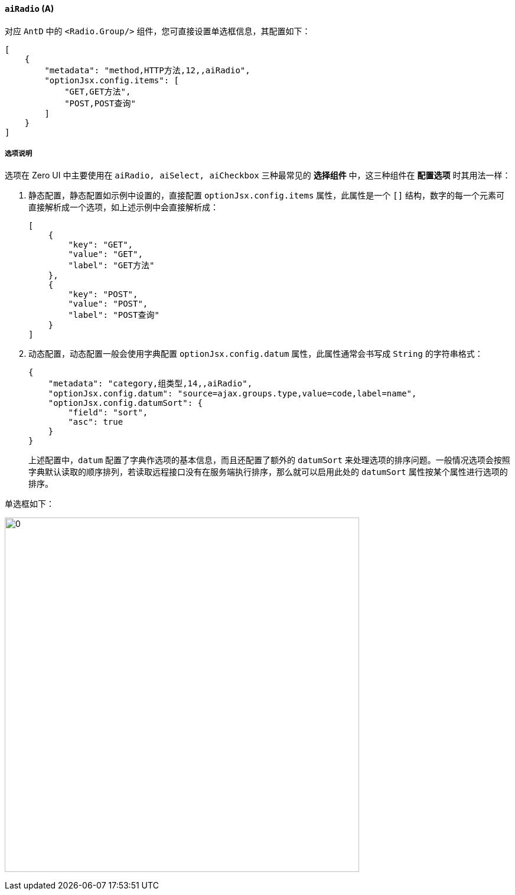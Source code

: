 ifndef::imagesdir[:imagesdir: ../images]
:data-uri:
:table-caption!:

==== `aiRadio` (A)

对应 `AntD` 中的 `<Radio.Group/>` 组件，您可直接设置单选框信息，其配置如下：

[source,json]
----
[
    {
        "metadata": "method,HTTP方法,12,,aiRadio",
        "optionJsx.config.items": [
            "GET,GET方法",
            "POST,POST查询"
        ]
    }
]
----

===== 选项说明

选项在 Zero UI 中主要使用在 `aiRadio, aiSelect, aiCheckbox` 三种最常见的 **选择组件** 中，这三种组件在 **配置选项** 时其用法一样：

1. 静态配置，静态配置如示例中设置的，直接配置 `optionJsx.config.items` 属性，此属性是一个 `[]` 结构，数字的每一个元素可直接解析成一个选项，如上述示例中会直接解析成：
+
--
[source,json]
----
[
    {
        "key": "GET",
        "value": "GET",
        "label": "GET方法"
    },
    {
        "key": "POST",
        "value": "POST",
        "label": "POST查询"
    }
]
----
--

2. 动态配置，动态配置一般会使用字典配置 `optionJsx.config.datum` 属性，此属性通常会书写成 `String` 的字符串格式：

+
--
[source,json]
----
{
    "metadata": "category,组类型,14,,aiRadio",
    "optionJsx.config.datum": "source=ajax.groups.type,value=code,label=name",
    "optionJsx.config.datumSort": {
        "field": "sort",
        "asc": true
    }
}
----

上述配置中，`datum` 配置了字典作选项的基本信息，而且还配置了额外的 `datumSort` 来处理选项的排序问题。一般情况选项会按照字典默认读取的顺序排列，若读取远程接口没有在服务端执行排序，那么就可以启用此处的 `datumSort` 属性按某个属性进行选项的排序。
--

单选框如下：

image:exp-input-radio.png[0,600]

